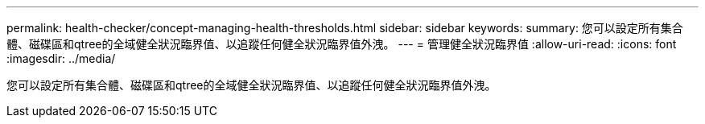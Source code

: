 ---
permalink: health-checker/concept-managing-health-thresholds.html 
sidebar: sidebar 
keywords:  
summary: 您可以設定所有集合體、磁碟區和qtree的全域健全狀況臨界值、以追蹤任何健全狀況臨界值外洩。 
---
= 管理健全狀況臨界值
:allow-uri-read: 
:icons: font
:imagesdir: ../media/


[role="lead"]
您可以設定所有集合體、磁碟區和qtree的全域健全狀況臨界值、以追蹤任何健全狀況臨界值外洩。
